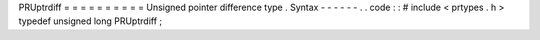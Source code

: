 PRUptrdiff
=
=
=
=
=
=
=
=
=
=
Unsigned
pointer
difference
type
.
Syntax
-
-
-
-
-
-
.
.
code
:
:
#
include
<
prtypes
.
h
>
typedef
unsigned
long
PRUptrdiff
;
